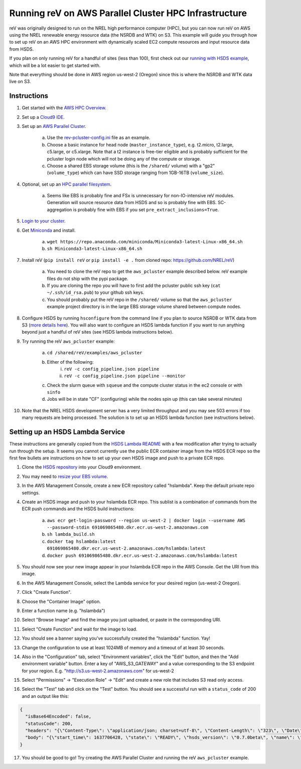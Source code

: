 Running reV on AWS Parallel Cluster HPC Infrastructure
======================================================

reV was originally designed to run on the NREL high performance computer (HPC), but you can now run reV on AWS using the NREL renewable energy resource data (the NSRDB and WTK) on S3. This example will guide you through how to set up reV on an AWS HPC environment with dynamically scaled EC2 compute resources and input resource data from HSDS.

If you plan on only running reV for a handful of sites (less than 100), first
check out our `running with HSDS example
<https://github.com/NREL/reV/tree/main/examples/running_with_hsds>`_,
which will be a lot easier to get started with.

Note that everything should be done in AWS region us-west-2 (Oregon) since this is where the NSRDB and WTK data live on S3.

Instructions
------------

1. Get started with the `AWS HPC Overview <https://www.hpcworkshops.com/01-hpc-overview.html>`_.
2. Set up a `Cloud9 IDE <https://www.hpcworkshops.com/02-aws-getting-started.html>`_.
3. Set up an `AWS Parallel Cluster <https://www.hpcworkshops.com/03-hpc-aws-parallelcluster-workshop.html>`_.

    a. Use the `rev-pcluster-config.ini <https://github.com/NREL/reV/blob/gb/aws/examples/aws_pcluster/rev-pcluster-config.ini>`_ file as an example.
    b. Choose a basic instance for head node (``master_instance_type``), e.g. t2.micro, t2.large, c5.large, or c5.xlarge. Note that a t2 instance is free-tier eligible and is probably sufficient for the pcluster login node which will not be doing any of the compute or storage.
    c. Choose a shared EBS storage volume (this is the ``/shared/`` volume) with a "gp2" (``volume_type``) which can have SSD storage ranging from 1GB-16TB (``volume_size``).

4. Optional, set up an `HPC parallel filesystem <https://www.hpcworkshops.com/04-amazon-fsx-for-lustre.html>`_.

    a. Seems like EBS is probably fine and FSx is unnecessary for non-IO-intensive reV modules. Generation will source resource data from HSDS and so is probably fine with EBS. SC-aggregation is probably fine with EBS if you set ``pre_extract_inclusions=True``.

5. `Login to your cluster <https://www.hpcworkshops.com/03-hpc-aws-parallelcluster-workshop/07-logon-pc.html>`_.
6. Get `Miniconda <https://docs.conda.io/en/latest/miniconda.html>`_ and install.

    a. ``wget https://repo.anaconda.com/miniconda/Miniconda3-latest-Linux-x86_64.sh``
    b. ``sh Miniconda3-latest-Linux-x86_64.sh``

7. Install reV (``pip install reV`` or ``pip install -e .`` from cloned repo: https://github.com/NREL/reV)

    a. You need to clone the reV repo to get the ``aws_pcluster`` example described below. reV example files do not ship with the pypi package.
    b. If you are cloning the repo you will have to first add the pcluster public ssh key (``cat ~/.ssh/id_rsa.pub``) to your github ssh keys.
    c. You should probably put the reV repo in the ``/shared/`` volume so that the ``aws_pcluster`` example project directory is in the large EBS storage volume shared between compute nodes.

8. Configure HSDS by running ``hsconfigure`` from the command line if you plan to source NSRDB or WTK data from S3 (`more details here <https://github.com/NREL/reV/tree/main/examples/running_with_hsds>`_). You will also want to configure an HSDS lambda function if you want to run anything beyond just a handful of reV sites (see HSDS lambda instructions below).
9. Try running the reV ``aws_pcluster`` example:

    a. ``cd /shared/reV/examples/aws_pcluster``
    b. Either of the following:
        i. ``reV -c config_pipeline.json pipeline``
        ii. ``reV -c config_pipeline.json pipeline --monitor``
    c. Check the slurm queue with ``squeue`` and the compute cluster status in the ec2 console or with ``sinfo``
    d. Jobs will be in state "CF" (configuring) while the nodes spin up (this can take several minutes)

10. Note that the NREL HSDS development server has a very limited throughput
    and you may see 503 errors if too many requests are being processed. The
    solution is to set up an HSDS lambda function (see instructions below).


Setting up an HSDS Lambda Service
---------------------------------

These instructions are generally copied from the `HSDS Lambda README
<https://github.com/HDFGroup/hsds/blob/master/docs/aws_lambda_setup.md>`_ with
a few modification after trying to actually run through the setup. It seems you
cannot currently use the public ECR container image from the HSDS ECR repo so
the first few bullets are instructions on how to set up your own HSDS image and
push to a private ECR repo.

1. Clone the `HSDS repository <https://github.com/HDFGroup/hsds>`_ into your Cloud9 environment.
2. You may need to `resize your EBS volume
   <https://docs.aws.amazon.com/cloud9/latest/user-guide/move-environment.html#move-environment-resize>`_.
3. In the AWS Management Console, create a new ECR repository called
   "hslambda". Keep the default private repo settings.
4. Create an HSDS image and push to your hslambda ECR repo. This sublist is a
   combination of commands from the ECR push commands and the HSDS build
   instructions:

    a. ``aws ecr get-login-password --region us-west-2 | docker login --username AWS --password-stdin 691069865480.dkr.ecr.us-west-2.amazonaws.com``
    b. ``sh lambda_build.sh``
    c. ``docker tag hslambda:latest 691069865480.dkr.ecr.us-west-2.amazonaws.com/hslambda:latest``
    d. ``docker push 691069865480.dkr.ecr.us-west-2.amazonaws.com/hslambda:latest``

5. You should now see your new image appear in your hslambda ECR repo in the
   AWS Console. Get the URI from this image.
6. In the AWS Management Console, select the Lambda service for your desired region (us-west-2 Oregon).
7. Click "Create Function".
8. Choose the "Container Image" option.
9. Enter a function name (e.g. "hslambda")
10. Select "Browse Image" and find the image you just uploaded, or paste in the corresponding URI.
11. Select "Create Function" and wait for the image to load.
12. You should see a banner saying you've successfully created the "hslambda" function. Yay!
13. Change the configuration to use at least 1024MB of memory and a timeout of at least 30 seconds.
14. Also in the "Configuration" tab, select "Environment variables", click the
    "Edit" button, and then the "Add environment variable" button. Enter a key
    of "AWS_S3_GATEWAY" and a value corresponding to the S3 endpoint for your
    region. E.g. "http://s3.us-west-2.amazonaws.com" for us-west-2
15. Select "Permissions" -> "Execution Role" -> "Edit" and create a new role that includes S3 read only access.
16. Select the "Test" tab and click on the "Test" button. You should see a successful run with a ``status_code`` of 200 and an output like this:

.. code-block::

    {
      "isBase64Encoded": false,
      "statusCode": 200,
      "headers": "{\"Content-Type\": \"application/json; charset=utf-8\", \"Content-Length\": \"323\", \"Date\": \"Tue, 23 Nov 2021 22:27:08 GMT\", \"Server\": \"Python/3.8 aiohttp/3.8.1\"}",
      "body": "{\"start_time\": 1637706428, \"state\": \"READY\", \"hsds_version\": \"0.7.0beta\", \"name\": \"HSDS on AWS Lambda\", \"greeting\": \"Welcome to HSDS!\", \"about\": \"HSDS is a webservice for HDF data\", \"node_count\": 1, \"dn_urls\": [\"http+unix://%2Ftmp%2Fhs1a1c917f%2Fdn_1.sock\"], \"dn_ids\": [\"dn-001\"], \"username\": \"anonymous\", \"isadmin\": false}"
    }

17. You should be good to go! Try creating the AWS Parallel Cluster and running
    the reV ``aws_pcluster`` example.
